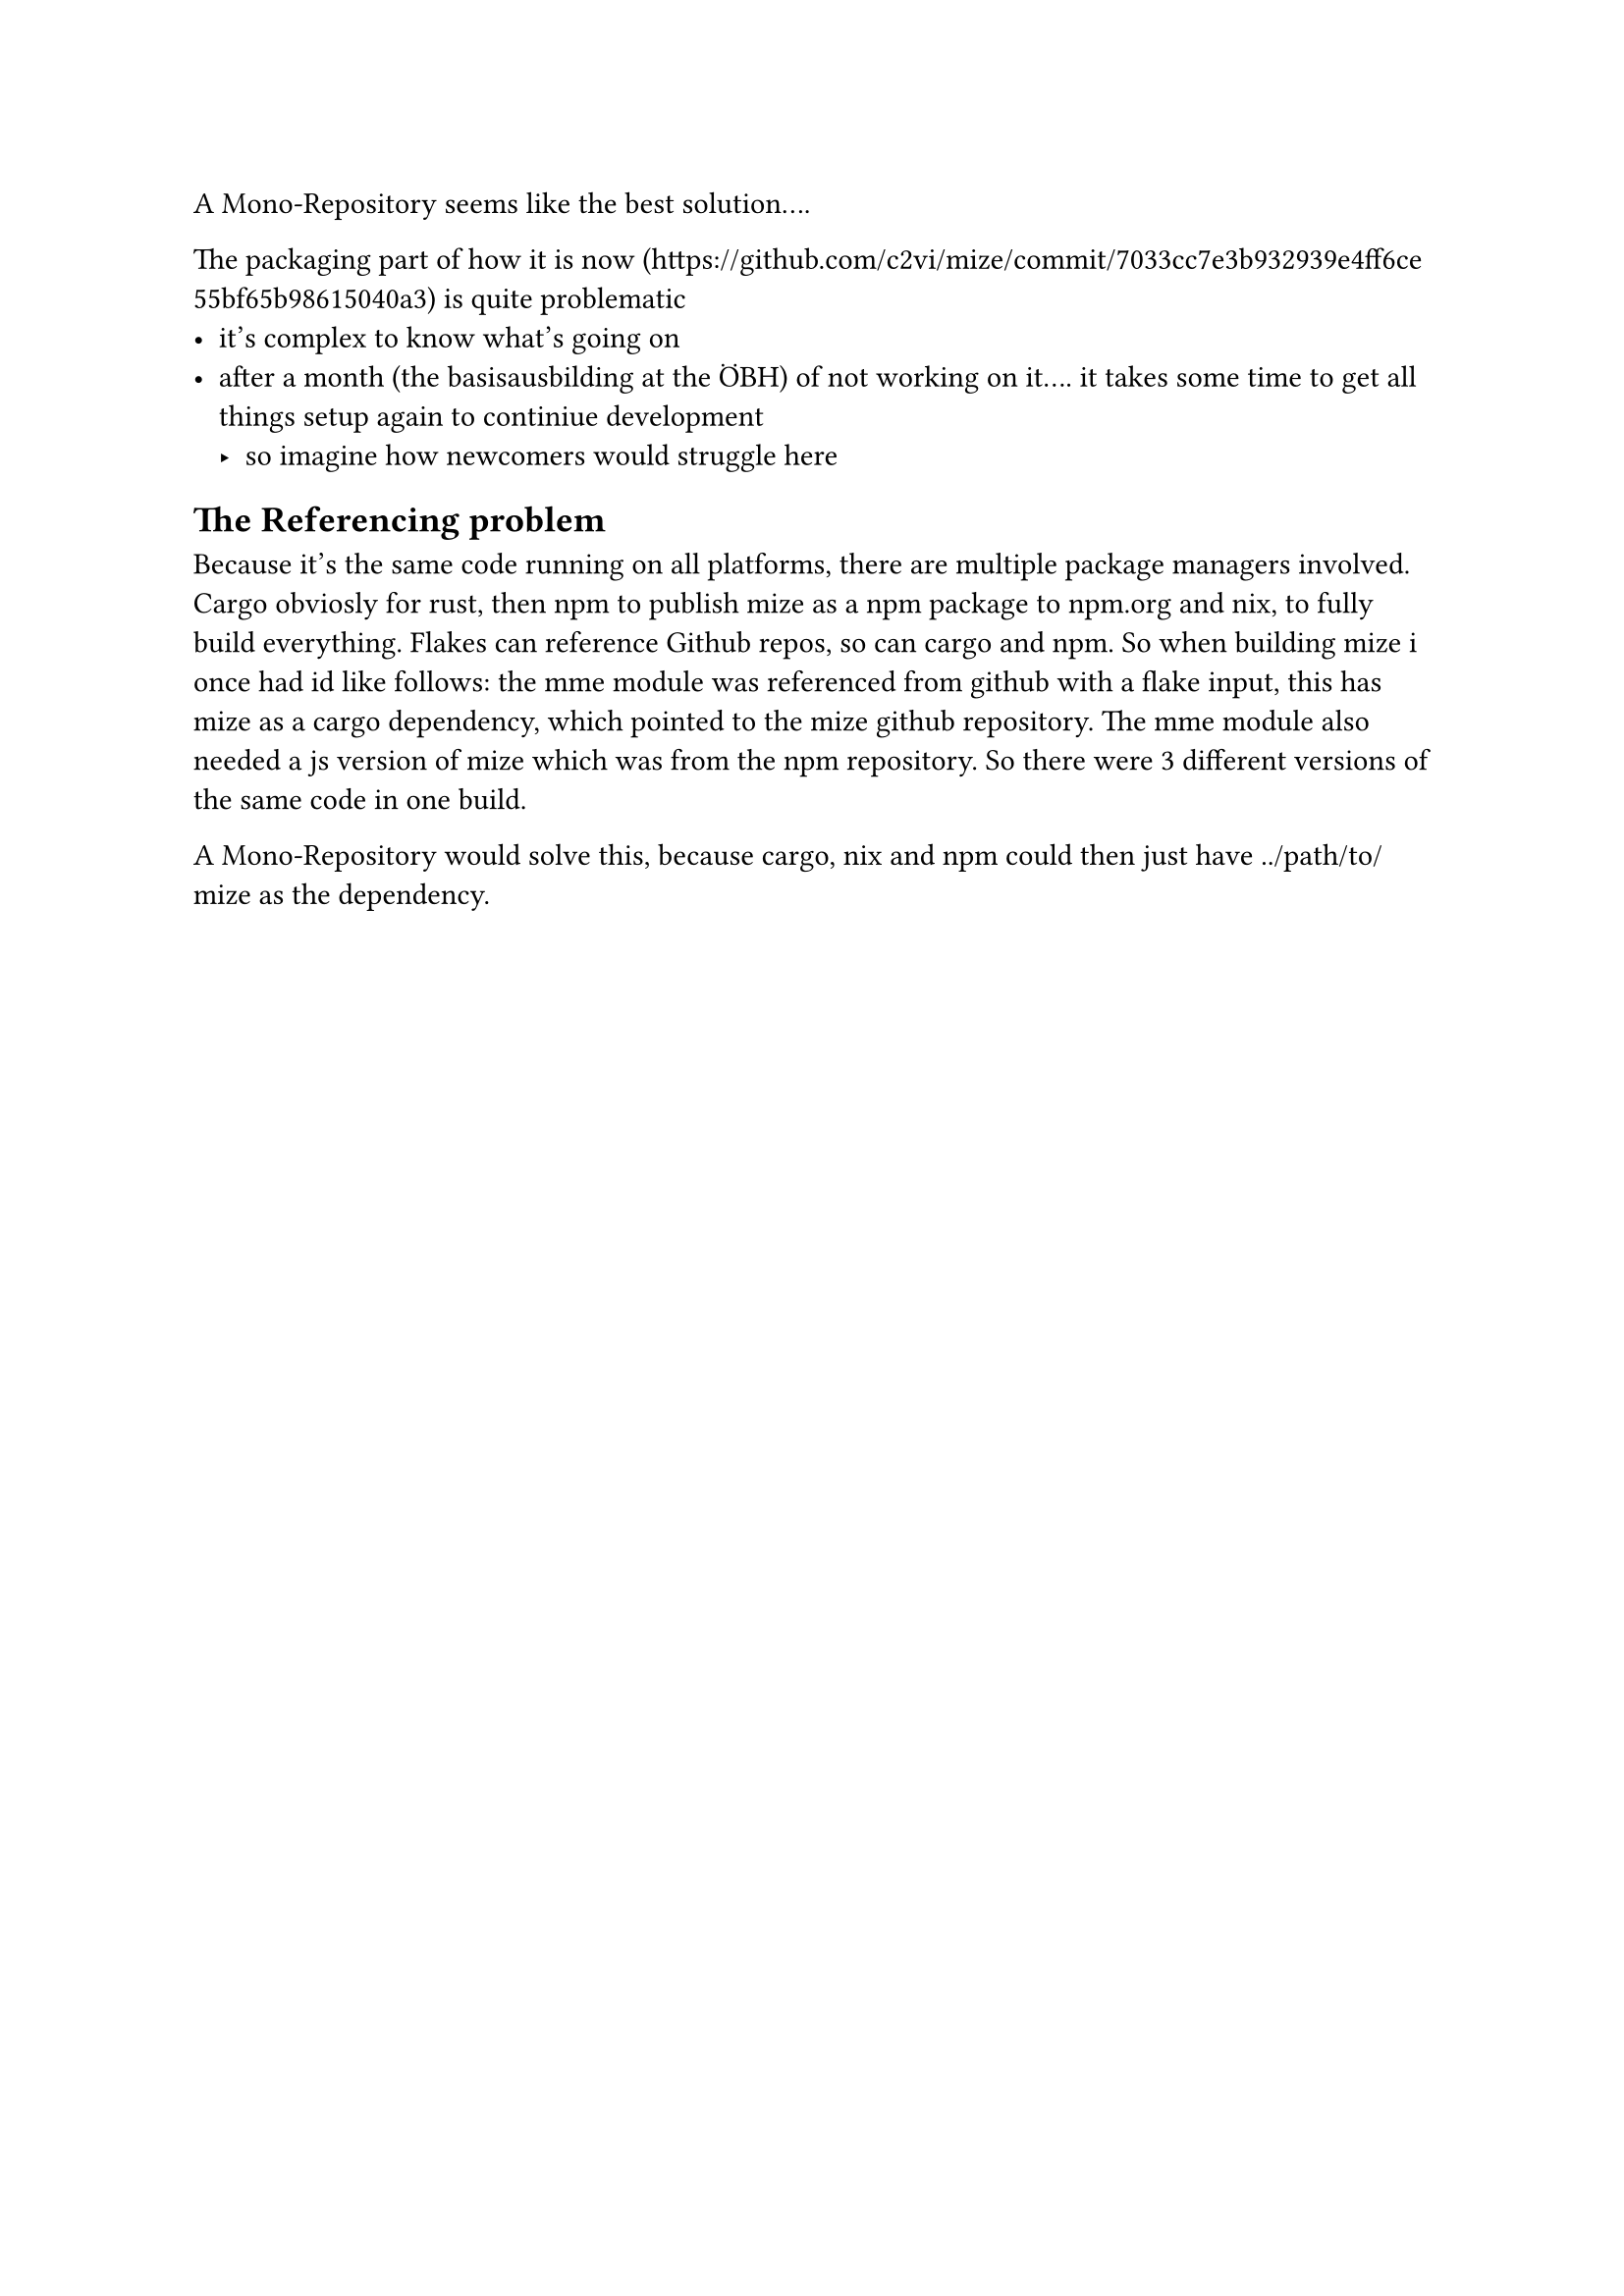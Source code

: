 
A Mono-Repository seems like the best solution....


The packaging part of how it is now (https://github.com/c2vi/mize/commit/7033cc7e3b932939e4ff6ce55bf65b98615040a3) is quite problematic
- it's complex to know what's going on
- after a month (the basisausbilding at the ÖBH) of not working on it.... it takes some time to get all things setup again to continiue development
   - so imagine how newcomers would struggle here

== The Referencing problem

Because it's the same code running on all platforms, there are multiple package managers involved. Cargo obviosly for rust, then npm to publish mize as a npm package to npm.org and nix, to fully build everything. Flakes can reference Github repos, so can cargo and npm. So when building mize i once had id like follows: the mme module was referenced from github with a flake input, this has mize as a cargo dependency, which pointed to the mize github repository. The mme module also needed a js version of mize which was from the npm repository. So there were 3 different versions of the same code in one build.

A Mono-Repository would solve this, because cargo, nix and npm could then just have ../path/to/mize as the dependency.



